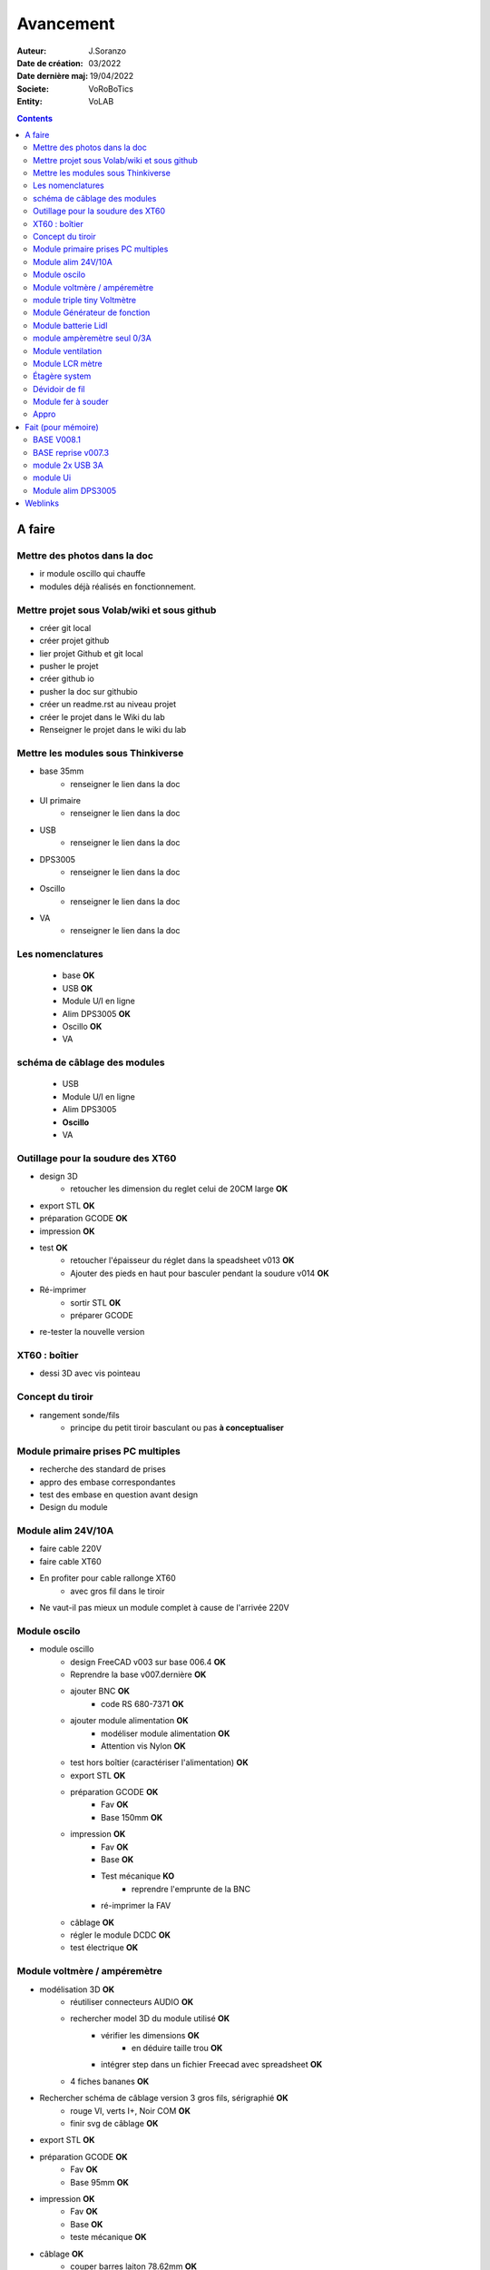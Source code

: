 ++++++++++++++++++++++++++++++++++++++++++++++++++++++++++++++++++++++++++++++++++++++++++++++++++++
Avancement
++++++++++++++++++++++++++++++++++++++++++++++++++++++++++++++++++++++++++++++++++++++++++++++++++++

:Auteur: J.Soranzo
:Date de création: 03/2022
:Date dernière maj: 19/04/2022
:Societe: VoRoBoTics
:Entity: VoLAB

.. contents::
    :backlinks: top

====================================================================================================
A faire
====================================================================================================
Mettre des photos dans la doc
----------------------------------------------------------------------------------------------------
- ir module oscillo qui chauffe
- modules déjà réalisés en fonctionnement.

Mettre projet sous Volab/wiki et sous github
----------------------------------------------------------------------------------------------------
- créer git local
- créer projet github
- lier projet Github et git local
- pusher le projet
- créer github io
- pusher la doc sur githubio
- créer un readme.rst au niveau projet
- créer le projet dans le Wiki du lab
- Renseigner le projet dans le wiki du lab

Mettre les modules sous Thinkiverse
----------------------------------------------------------------------------------------------------
- base 35mm
    - renseigner le lien dans la doc
- UI primaire
    - renseigner le lien dans la doc
- USB
    - renseigner le lien dans la doc
- DPS3005
    - renseigner le lien dans la doc
- Oscillo
    - renseigner le lien dans la doc
- VA
    - renseigner le lien dans la doc


Les nomenclatures
----------------------------------------------------------------------------------------------------
    - base **OK**
    - USB **OK**
    - Module U/I en ligne
    - Alim DPS3005 **OK**
    - Oscillo **OK**
    - VA

schéma de câblage des modules
----------------------------------------------------------------------------------------------------
    - USB
    - Module U/I en ligne
    - Alim DPS3005
    - **Oscillo**
    - VA



Outillage pour la soudure des XT60
----------------------------------------------------------------------------------------------------
- design 3D
    - retoucher les dimension du reglet celui de 20CM large **OK**
- export STL **OK**
- préparation GCODE **OK**
- impression **OK**
- test **OK**
    - retoucher l'épaisseur du réglet dans la speadsheet v013 **OK**
    - Ajouter des pieds en haut pour basculer pendant la soudure v014 **OK**

- Ré-imprimer
    - sortir STL **OK**
    - préparer GCODE
- re-tester la nouvelle version

XT60 : boîtier
----------------------------------------------------------------------------------------------------
- dessi 3D avec vis pointeau

Concept du tiroir
----------------------------------------------------------------------------------------------------
- rangement sonde/fils
    -  principe du petit tiroir basculant ou pas **à conceptualiser**

Module primaire prises PC multiples
----------------------------------------------------------------------------------------------------
- recherche des standard de prises
- appro des embase correspondantes
- test des embase en question avant design

- Design du module

Module alim 24V/10A
----------------------------------------------------------------------------------------------------
- faire cable 220V
- faire cable XT60
- En profiter pour cable rallonge XT60
    - avec gros fil dans le tiroir
- Ne vaut-il pas mieux un module complet à cause de l'arrivée 220V


Module oscilo
----------------------------------------------------------------------------------------------------
- module oscillo
    - design FreeCAD v003 sur base 006.4  **OK**
    - Reprendre la base v007.dernière  **OK**
    - ajouter BNC **OK**
        - code RS 680-7371 **OK**
    - ajouter module alimentation **OK**
        - modéliser module alimentation **OK**
        - Attention vis Nylon **OK**
    - test hors boîtier (caractériser l'alimentation) **OK**
    - export STL **OK**
    - préparation GCODE **OK**
        - Fav **OK**
        - Base 150mm **OK**
    - impression **OK**
        - Fav **OK**
        - Base **OK**
        - Test mécanique **KO**
            - reprendre l'emprunte de la BNC
        - ré-imprimer la FAV
    - câblage **OK**
    - régler le module DCDC **OK**
    - test électrique **OK**


Module voltmère / ampéremètre 
----------------------------------------------------------------------------------------------------
- modélisation 3D **OK**
    - réutiliser connecteurs AUDIO **OK**
    - rechercher model 3D du module utilisé **OK**
        - vérifier les dimensions **OK**
            - en déduire taille trou **OK**
        - intégrer step dans un fichier Freecad avec spreadsheet **OK**
    - 4 fiches bananes **OK**
- Rechercher schéma de câblage version 3 gros fils, sérigraphié **OK**
    - rouge VI, verts I+,  Noir COM **OK**
    - finir svg de câblage **OK**

- export STL **OK**
- préparation GCODE **OK**
   - Fav **OK**
   - Base 95mm **OK**
- impression **OK**
   - Fav **OK**
   - Base **OK**
   - teste mécanique **OK**
- câblage **OK**
    - couper barres laiton 78.62mm **OK**
- test électrique
     - à compléter en ampèremètre (peu précis dans les faibles courants)
- nomenclatures
- schéma
- photo
    - une incluse **OK**

module triple tiny Voltmètre
----------------------------------------------------------------------------------------------------
- design 3D
    - model volmetre sur GRABCAD **KO**
        - mini-dc-voltmeter-1.snapshot.5.zip : entraxe incorecte **KO**
        - dc-0-30v-voltmeter-panel-mount-1.snapshot.3.zip **KO**
        - led-dc-digital-voltmeter-5v-display-green-1.snapshot.5 **OK**

- export STL **OK**
- préparation GCODE **OK**
   - Fav **OK**
   - Base 90mm **OK**
- impression
   - Fav
   - Base
   - teste mécanique
- câblage
    - couper barres laiton 73.62mm (vérifié le 24/4)
- test électrique

- nomenclatures
- schéma

Module Générateur de fonction
----------------------------------------------------------------------------------------------------
- appro
    - AD9833 breakout board AMAZON **OK**
    - Encodeur rotatif (au lab) cdé le 21/4
    - NANO **OK**
    - Ecran I2C **OK**
    - Alimentation symétrique +10V/-10V cdé le 21/4
    - Ampli op de sortie cdé le 21/4
- Maquettage
- Design ARDUINO
    - original Instructables
        - DL code **OK**
        - Etude code **OK**
- refonte du code **DELAYED**
    - Trop de boulot peut-être pour une version ultérieure

Module batterie Lidl
----------------------------------------------------------------------------------------------------
- Modéliser le haut de la batterie
- modéliser le module



module ampèremètre seul 0/3A
----------------------------------------------------------------------------------------------------
- trouver la bête






Module ventilation
----------------------------------------------------------------------------------------------------
- Tout

Module LCR mètre
----------------------------------------------------------------------------------------------------
- tout



Étagère system
----------------------------------------------------------------------------------------------------
- tout

Dévidoir de fil
----------------------------------------------------------------------------------------------------
- tout
- Modéliser les bobines
    - diam 55mm, large 21mm, moyen diam 25mm, Flan 1.5mm
    - 6 couleurs
    - AWG 24

6 couleurs

Module fer à souder
----------------------------------------------------------------------------------------------------
- tout : présente peu d'intérêt avec le fer TS100 un simple cable de bout de chaîne pourrait suffire !

Appro 
----------------------------------------------------------------------------------------------------
- alim 24V/10A commandée AMAZON le 4/4/22 24€ **OK**
- approvisionner tige laiton 3mm voire 2.5mm **OK**


====================================================================================================
Fait (pour mémoire)
====================================================================================================
BASE V008.1
----------------------------------------------------------------------------------------------------
Passage des vis FAV en M3x6 ald M3x10 v008.1 **OK**


BASE reprise v007.3
----------------------------------------------------------------------------------------------------
- Reprendre le profile XT60 **OK**
    - vérifier les jeux -pas de jeu -ajout jeu vertical 0.5 **OK**
    - diminuer la largeur 8 vs 8.4 **OK**
    - augmenter la hauteur d'au moins 0.6 (affaissement des couches) xtJeu .6  **OK** 
- Etude solution câblage
    - longueur tige laiton à déterminer pour chaque largeur de module : Calculer **OK**
        - reprendre la longueur pour qu'elles aillent jusqu'au fond des broches des XT **OK**
        - Tester => retouche tige v007.3  **OK**
            - Tige 3mm ne rentre pas dans certaines XT60 !!!! **OK**
    - passer les fils : le pb ne se pose que pour le 35mm **ABANDONNE**
    - souder en extérieur **ABANDONNE**

module 2x USB 3A
----------------------------------------------------------------------------------------------------
- module 2x USB 3A **OK**
    - design FreeCAD rev 4 sur base 006.4  **OK**
    - export STL **OK**
    - préparation GCODE **OK**
        - Fav **OK**
        - Base **OK**
    - impression **OK**
        - Fav **OK**
        - Base **OK**
    - câblage Légèrement difficile **OK**
    - test attention à la polarité **OK**

module Ui
----------------------------------------------------------------------------------------------------
- module Ui
    - design FreeCAD v009 sur base 006.4 **OK**
    - export STL **OK**
    - préparation GCODE **OK**
        - Fav 4h40 **OK**
        - Base 8h12 **OK**
    - impression
        - Fav **OK**
        - Base **OK**
    - câblage très difficile  **OK**
    - test **OK**
    - reprendre alors avec la base 007.5 **OK**
    - reprendre la face avant pour le module écran élargir le trou **OK**
    - Tester ? **NON**

Module alim DPS3005
----------------------------------------------------------------------------------------------------
- module Alimentation DPS3005 (30V 5A) **OK**
    - design FreeCAD **OK**
        - 3D du module DPS30005 **OK**
            - design **OK**
            - Vérifier dimensions **OK**
        - 3D embase banane **OK**
            - Récup GRABCAD **OK**
                - Vérifier dimensions **OK**
        - 3B connecteur audio **OK**
            - recup **OK**
            - vérifier dim **OK**
        - Reprendre avec la base v007.dernière **OK**
        - Finir la FAV **OK**
    - export STL **OK**
    - préparation GCODE **OK**
        - Fav **OK**
        - Base **OK**
    - impression
        - Fav **OK**
        - Base **OK**
    - câblage **OK**
    - test **OK**




====================================================================================================
Weblinks
====================================================================================================

.. target-notes::